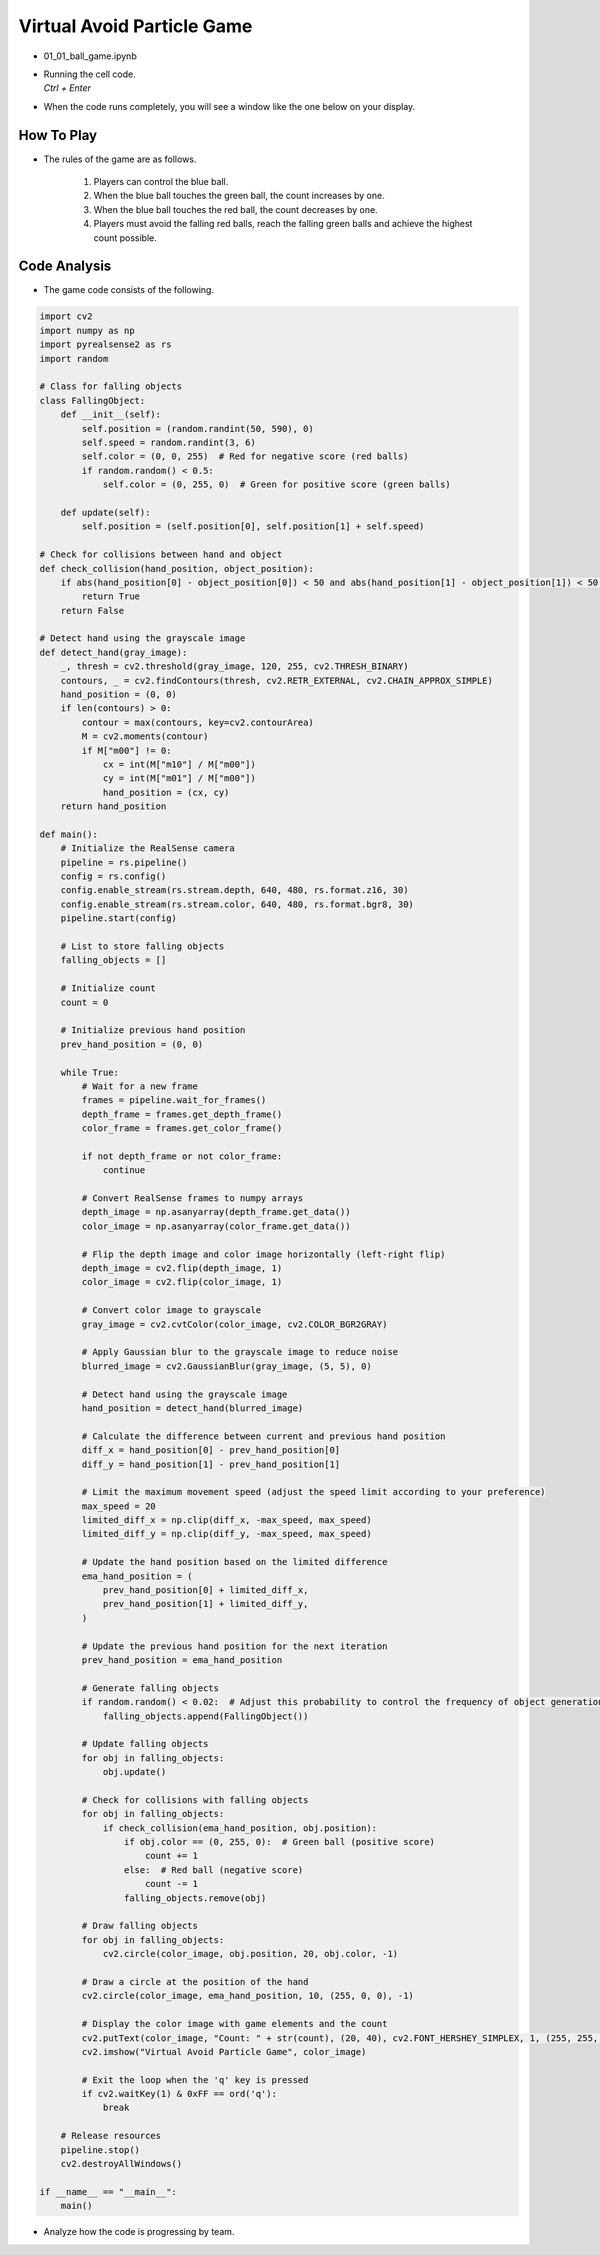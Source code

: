 Virtual Avoid Particle Game
===================


.. raw:: html
    
    <div style="background: #C3F8FF" class="admonition note custom">
        <p style="background: light-blue" class="admonition-title">
            Team GAME Section: Virtual Avoid Particle Game
        </p>
        <div class="line-block">
            <div class="line">The program launching process along with parameter settings are all simplified and set up on the Jupyter Notebook Environment.</div>
        </div>
        <ul>
            <li>Open the 01_01_ball_game.ipynb Jupyter Notebook.</li>
            <li>Let’s experience an augmented reality game using Intel RealSense as a team.</li>
            <li>Make sure your display is connected to your Jetson Nano!</li>

        </ul>
        <div class="line">(The Jetson Board used for these examples are => Jetson Nano)</div>
        
    </div>

.. raw:: html

    <hr>

-   01_01_ball_game.ipynb
-   | Running the cell code.
    | `Ctrl + Enter`

.. thumbnail:: /_images/depth_camera/realsense_ex_1-1.png

- When the code runs completely, you will see a window like the one below on your display.

.. thumbnail:: /_images/depth_camera/realsense_ex_1-2.png

How To Play
-------------------

- The rules of the game are as follows.

    1. Players can control the blue ball.

    2. When the blue ball touches the green ball, the count increases by one.

    3. When the blue ball touches the red ball, the count decreases by one.

    4. Players must avoid the falling red balls, reach the falling green balls and achieve the highest count possible.

Code Analysis
-------------------

- The game code consists of the following.

.. code-block:: python

    import cv2
    import numpy as np
    import pyrealsense2 as rs
    import random

    # Class for falling objects
    class FallingObject:
        def __init__(self):
            self.position = (random.randint(50, 590), 0)
            self.speed = random.randint(3, 6)
            self.color = (0, 0, 255)  # Red for negative score (red balls)
            if random.random() < 0.5:
                self.color = (0, 255, 0)  # Green for positive score (green balls)

        def update(self):
            self.position = (self.position[0], self.position[1] + self.speed)

    # Check for collisions between hand and object
    def check_collision(hand_position, object_position):
        if abs(hand_position[0] - object_position[0]) < 50 and abs(hand_position[1] - object_position[1]) < 50:
            return True
        return False

    # Detect hand using the grayscale image
    def detect_hand(gray_image):
        _, thresh = cv2.threshold(gray_image, 120, 255, cv2.THRESH_BINARY)
        contours, _ = cv2.findContours(thresh, cv2.RETR_EXTERNAL, cv2.CHAIN_APPROX_SIMPLE)
        hand_position = (0, 0)
        if len(contours) > 0:
            contour = max(contours, key=cv2.contourArea)
            M = cv2.moments(contour)
            if M["m00"] != 0:
                cx = int(M["m10"] / M["m00"])
                cy = int(M["m01"] / M["m00"])
                hand_position = (cx, cy)
        return hand_position

    def main():
        # Initialize the RealSense camera
        pipeline = rs.pipeline()
        config = rs.config()
        config.enable_stream(rs.stream.depth, 640, 480, rs.format.z16, 30)
        config.enable_stream(rs.stream.color, 640, 480, rs.format.bgr8, 30)
        pipeline.start(config)

        # List to store falling objects
        falling_objects = []

        # Initialize count
        count = 0

        # Initialize previous hand position
        prev_hand_position = (0, 0)

        while True:
            # Wait for a new frame
            frames = pipeline.wait_for_frames()
            depth_frame = frames.get_depth_frame()
            color_frame = frames.get_color_frame()

            if not depth_frame or not color_frame:
                continue

            # Convert RealSense frames to numpy arrays
            depth_image = np.asanyarray(depth_frame.get_data())
            color_image = np.asanyarray(color_frame.get_data())

            # Flip the depth image and color image horizontally (left-right flip)
            depth_image = cv2.flip(depth_image, 1)
            color_image = cv2.flip(color_image, 1)

            # Convert color image to grayscale
            gray_image = cv2.cvtColor(color_image, cv2.COLOR_BGR2GRAY)

            # Apply Gaussian blur to the grayscale image to reduce noise
            blurred_image = cv2.GaussianBlur(gray_image, (5, 5), 0)

            # Detect hand using the grayscale image
            hand_position = detect_hand(blurred_image)

            # Calculate the difference between current and previous hand position
            diff_x = hand_position[0] - prev_hand_position[0]
            diff_y = hand_position[1] - prev_hand_position[1]

            # Limit the maximum movement speed (adjust the speed limit according to your preference)
            max_speed = 20
            limited_diff_x = np.clip(diff_x, -max_speed, max_speed)
            limited_diff_y = np.clip(diff_y, -max_speed, max_speed)

            # Update the hand position based on the limited difference
            ema_hand_position = (
                prev_hand_position[0] + limited_diff_x,
                prev_hand_position[1] + limited_diff_y,
            )

            # Update the previous hand position for the next iteration
            prev_hand_position = ema_hand_position

            # Generate falling objects
            if random.random() < 0.02:  # Adjust this probability to control the frequency of object generation
                falling_objects.append(FallingObject())

            # Update falling objects
            for obj in falling_objects:
                obj.update()

            # Check for collisions with falling objects
            for obj in falling_objects:
                if check_collision(ema_hand_position, obj.position):
                    if obj.color == (0, 255, 0):  # Green ball (positive score)
                        count += 1
                    else:  # Red ball (negative score)
                        count -= 1
                    falling_objects.remove(obj)

            # Draw falling objects
            for obj in falling_objects:
                cv2.circle(color_image, obj.position, 20, obj.color, -1)

            # Draw a circle at the position of the hand
            cv2.circle(color_image, ema_hand_position, 10, (255, 0, 0), -1)

            # Display the color image with game elements and the count
            cv2.putText(color_image, "Count: " + str(count), (20, 40), cv2.FONT_HERSHEY_SIMPLEX, 1, (255, 255, 255), 2)
            cv2.imshow("Virtual Avoid Particle Game", color_image)

            # Exit the loop when the 'q' key is pressed
            if cv2.waitKey(1) & 0xFF == ord('q'):
                break

        # Release resources
        pipeline.stop()
        cv2.destroyAllWindows()

    if __name__ == "__main__":
        main()

- Analyze how the code is progressing by team.